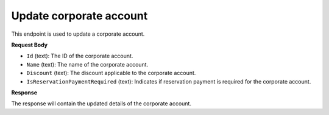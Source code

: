 Update corporate account
========================

This endpoint is used to update a corporate account.

**Request Body**

- ``Id`` (text): The ID of the corporate account.
- ``Name`` (text): The name of the corporate account.
- ``Discount`` (text): The discount applicable to the corporate account.
- ``IsReservationPaymentRequired`` (text): Indicates if reservation payment is required for the corporate account.

**Response**

The response will contain the updated details of the corporate account.
